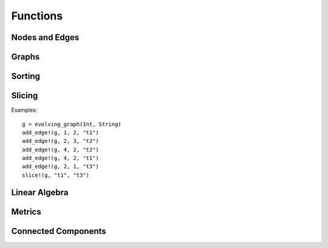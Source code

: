Functions
=========

Nodes and Edges
----------------

.. function:: key(v)
   :noindex:

   returns the key of a node ``v``. 

.. function:: index(v)
   :noindex:
 
   returns the index of a node ``v``.

.. function:: time(v)
   :noindex:

   returns the time of an instance of ``TimeNode``. 

.. function:: source(e [, g])
   :noindex:
	    
   returns the source of the edge ``e``, where ``g`` is a graph.

.. function:: target(e [, g])
   :noindex:	      

   returns the target of the edge ``e``, where ``g`` is a graph.

.. function:: time(e)
   :noindex:	      

   returns the time of an edge ``e`` if ``e`` is of type ``TimeEdge`` or 
   ``WeightedTimeEdge``.

.. function:: weight(e)
   :noindex:
	      
   returns the weight of an edge ``e`` if ``e`` is of type ``WeightedTimeEdge``.


Graphs
------

.. function:: is_directed(g)
   :noindex:
	      
   returns ``true`` if graph ``g`` is a directed graph and ``false``
   otherwise.

.. function:: undirected!(g)

   turns a directed evolving graph to an undirected evolving graph.

.. function:: undirected(g)

   turns a directed evolving graph ``g`` to an undirected evolving graph and 
   leaving ``g`` unmodified. 

.. function:: nodes(g) 
   :noindex:	      

   returns a list of nodes of graph ``g``.

.. function:: num_nodes(g)
   :noindex:

   returns the number of nodes of graph ``g``.

.. function:: has_node(g, v, t)
   :noindex:

   returns ``true`` if the node ``v`` at the timestamp ``t`` is in the 
   evolving graph ``g`` and ``false`` otherwise.


.. function:: has_edge(g, v1, v2, t) 

   returns ``true`` if there is an edge from ``v1`` to ``v2`` at time ``t``
   in the evolving graph ``g`` and ``false`` otherwise.


.. function:: edges(g [, time])
   :noindex:

   returns a list of edges of graph ``g``. If ``time`` is present,
   return the edge list at given ``time``. 

.. function:: num_edges(g)
   :noindex:

   returns the number of edges of graph ``g``.

.. function:: timestamps(g)
   :noindex:	      

   returns the timestamps of graph ``g``.

.. function:: num_timestamps(g)
   :noindex: 

   returns the number of timestamps of graph ``g``.


.. function:: add_edge!(g, v1, v2, t)
   :noindex:

   adds an edge (from ``v1`` to ``v2`` at time ``t``) to an evolving graph ``g``.

.. function:: add_edge!(g, [v1,...], [v2,...], t [, attr])

   adds all the edges from the first set ``[v1,...]`` to second set ``[v2...]``	  
   at timestamp ``t`. The dictionary ``attr`` is used to specify the graph
   attributes, if ``g`` is an attribute evolving graph.

.. function:: rm_edge!(g, v1, v2, t)
   :noindex:

   removes an edge from ``v1`` to ``v2`` at time ``t`` from an evolving graph ``g``.

.. function:: add_graph!(g, tg)
   :noindex:
	      
   adds a time graph ``tg`` to an evolving graph ``g``.

.. function:: out_neighbors(g, (v, t))
   :noindex:

   returns all the outward neighbors of the node ``v`` at timestamp ``t`` in 
   the evolving graph ``g``. 

.. function:: attributes_values(g, attributeskey1, attributeskey2,...)

   returns the values of the given keys of the graph attributes.

.. function:: aggregated_graph(type [, is_directed = true])

   initializes an aggregated graph, where ``type`` is the node type. 

.. function:: aggregated_graph(g)

   converts an evolving graph or time graph to an aggregated graph.


Sorting
-------

.. function:: issorted(g)

   returns ``true`` if the timestamps of the evolving graph ``g``
   is sorted and ``false`` otherwise.

.. function:: sorttime!(g) 

   sorts the evolving graph ``g`` according to the order of timestamps.

.. function:: sorttime(g)

   returns a sorted evolving graph, leaving ``g`` unmodified.

Slicing
-------

.. function:: slice!(g, t_min, t_max)

   slices the evolving graph ``g`` between the timestamp ``t_min`` and
   ``t_max``.

Examples::

  g = evolving_graph(Int, String)
  add_edge!(g, 1, 2, "t1")
  add_edge!(g, 2, 3, "t2")
  add_edge!(g, 4, 2, "t2")
  add_edge!(g, 4, 2, "t1")
  add_edge!(g, 2, 1, "t3")
  slice!(g, "t1", "t3")

.. function:: slice(g, t_min, t_max)

   slices the evolving graph ``g`` between the timestamp ``t_min`` and 
   ``t_max``, leaving ``g`` unmodified.


.. function:: slice!(g, [node1, node2, ...])

   slices the evolving graph ``g`` according to the given nodes, so that 
   the modified ``g`` is constructed by the given nodes only.

.. function:: slice(g, [node1, node2, ...])

   slices the evolving graph ``g`` according to the given nodes, leaving 
   ``g`` unmodified.
	 

Linear Algebra
--------------

.. function:: matrix(g, t [, attr])
   :noindex:
	      
   generates an adjacency matrix representation of the evolving graph ``g``
   at timestamp ``t``. If ``g`` has attributes, then ``matrix(g, t, attr)``
   generates a weighted adjacency matrix where the weight is determined 
   by the attribute ``attr``. 


.. function:: spmatrix(g, t [, attr])
   :noindex:   

   generates a sparse adjacency matrix representation of the evolving graph
   ``g`` at timestamp ``t``. 

Metrics
-------

.. function:: shortest_path(g, v1, v2 [, verbose = false)

   finds the shortest path from ``v1`` to ``v2`` on the time graph ``g``. 
   If ``verbose = true``, prints the current path at each search step. 

.. function:: shortest_distance(g, v1, v2)

   finds the shortest distance from ``v1`` to ``v2`` on the time graph ``g``. 
   returns ``Inf`` if there is no path from ``v1`` to ``v2``.

.. function:: shortest_temporal_path(g, (v1, t1), (v2, t2) [, verbose = false])

   finds the shortest temporal path from node ``v1`` at timestamp ``t1``
   to node ``v2`` at timestamp ``t2`` on the evolving graph ``g``. If ``verbose = true``,
   prints the current path at each search step.

.. function:: shortest_temporal_distance(g, (v1, t1), (v2, t2))

   finds the shortest temporal distance from node ``v1`` at timestamp ``t1`` 
   to node ``v2`` at timestamp ``t2`` on the evolving graph ``g``.

.. function:: temporal_efficiency(g, (v1, t1), (v2, t2))
  
   returns the temporal efficiency from node ``v1`` at timestamp ``t1``
   to node ``v2`` at timestamp ``t2`` on the evolving graph ``g``. Temporal
   efficiency is a measure how efficient information can pass from node
   ``v1`` to node ``v2``, ranging from 0 to 1.

.. function:: global_temporal_efficiency(g, t1, t2)

   returns the global temporal efficiency of the evolving graph ``g`` between 
   timestamp ``t1`` and ``t2``. The global temporal efficiency is a measure
   of how well information flow between two given timestamps.


Connected Components 
--------------------

.. function:: temporal_connected(g, (v1, t1), (v2, t2))

	      returns ``true`` if there is temporal path from ``v1`` at
	      timestamp ``t1`` to ``v2`` at timestamp ``t2`` and ``false``
	      otherwise.

.. function:: weak_connected(g, v1, v2)

	      returns ``true`` if there is a temporal path from ``v1``
	      to ``v2`` at any timestamps.

.. function:: weak_connected_components(g [, valuesonly = true])

	      finds the weakly connected components of an evolving
	      graph ``g``, i.e, each node in the set is weakly connected to all the
	      other nodes. If ``valuesonly = false``, returns a dictionary with the
	      starting of the search as dictionary key.
